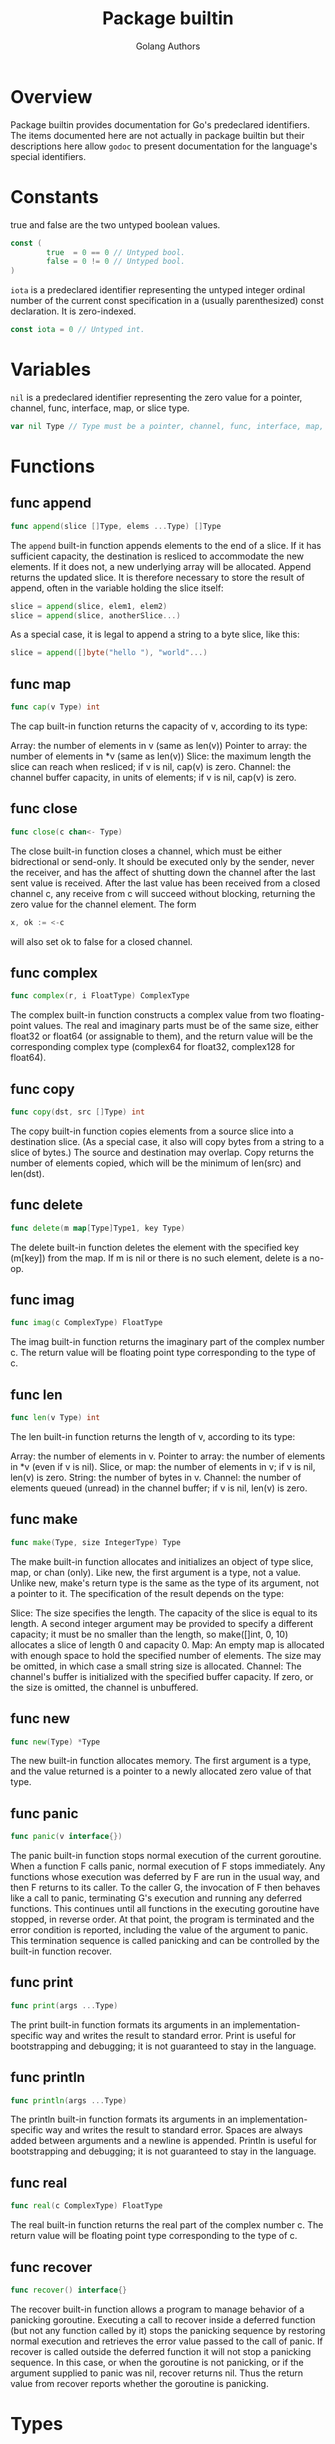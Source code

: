 #+TITLE: Package builtin
#+AUTHOR: Golang Authors

* Overview

Package builtin provides documentation for Go's predeclared identifiers. The
items documented here are not actually in package builtin but their descriptions
here allow =godoc= to present documentation for the language's special
identifiers.

* Constants

true and false are the two untyped boolean values.

#+BEGIN_SRC go
const (
        true  = 0 == 0 // Untyped bool.
        false = 0 != 0 // Untyped bool.
)
#+END_SRC

=iota= is a predeclared identifier representing the untyped integer ordinal
number of the current const specification in a (usually parenthesized) const
declaration. It is zero-indexed.

#+BEGIN_SRC go
const iota = 0 // Untyped int.
#+END_SRC

* Variables

=nil= is a predeclared identifier representing the zero value for a pointer,
channel, func, interface, map, or slice type.

#+BEGIN_SRC go
var nil Type // Type must be a pointer, channel, func, interface, map, or slice type
#+END_SRC

* Functions

** func append

#+BEGIN_SRC go
func append(slice []Type, elems ...Type) []Type
#+END_SRC

The =append= built-in function appends elements to the end of a slice. If it has
sufficient capacity, the destination is resliced to accommodate the new
elements. If it does not, a new underlying array will be allocated. Append
returns the updated slice. It is therefore necessary to store the result of
append, often in the variable holding the slice itself:

#+BEGIN_SRC go
slice = append(slice, elem1, elem2)
slice = append(slice, anotherSlice...)
#+END_SRC

As a special case, it is legal to append a string to a byte slice, like this:

#+BEGIN_SRC go
slice = append([]byte("hello "), "world"...)
#+END_SRC

** func map

#+BEGIN_SRC go
func cap(v Type) int
#+END_SRC

The cap built-in function returns the capacity of v, according to its type:

Array: the number of elements in v (same as len(v))
Pointer to array: the number of elements in *v (same as len(v))
Slice: the maximum length the slice can reach when resliced;
if v is nil, cap(v) is zero.
Channel: the channel buffer capacity, in units of elements;
if v is nil, cap(v) is zero.

** func close

#+BEGIN_SRC go
func close(c chan<- Type)
#+END_SRC

The close built-in function closes a channel, which must be either bidrectional
or send-only. It should be executed only by the sender, never the receiver, and
has the affect of shutting down the channel after the last sent value is
received. After the last value has been received from a closed channel c, any
receive from c will succeed without blocking, returning the zero value for the
channel element. The form

#+BEGIN_SRC go
x, ok := <-c
#+END_SRC

will also set ok to false for a closed channel.

** func complex

#+BEGIN_SRC go
func complex(r, i FloatType) ComplexType
#+END_SRC

The complex built-in function constructs a complex value from two floating-point
values. The real and imaginary parts must be of the same size, either float32 or
float64 (or assignable to them), and the return value will be the corresponding
complex type (complex64 for float32, complex128 for float64).

** func copy

#+BEGIN_SRC go
func copy(dst, src []Type) int
#+END_SRC

The copy built-in function copies elements from a source slice into a
destination slice. (As a special case, it also will copy bytes from a string to
a slice of bytes.) The source and destination may overlap. Copy returns the
number of elements copied, which will be the minimum of len(src) and len(dst).

** func delete

#+BEGIN_SRC go
func delete(m map[Type]Type1, key Type)
#+END_SRC

The delete built-in function deletes the element with the specified key (m[key])
from the map. If m is nil or there is no such element, delete is a no-op.

** func imag

#+BEGIN_SRC go
func imag(c ComplexType) FloatType
#+END_SRC

The imag built-in function returns the imaginary part of the complex number c.
The return value will be floating point type corresponding to the type of c.

** func len

#+BEGIN_SRC go
func len(v Type) int
#+END_SRC

The len built-in function returns the length of v, according to its type:

Array: the number of elements in v.
Pointer to array: the number of elements in *v (even if v is nil).
Slice, or map: the number of elements in v; if v is nil, len(v) is zero.
String: the number of bytes in v.
Channel: the number of elements queued (unread) in the channel buffer;
if v is nil, len(v) is zero.

** func make

#+BEGIN_SRC go
func make(Type, size IntegerType) Type
#+END_SRC

The make built-in function allocates and initializes an object of type slice,
map, or chan (only). Like new, the first argument is a type, not a value. Unlike
new, make's return type is the same as the type of its argument, not a pointer
to it. The specification of the result depends on the type:

Slice: The size specifies the length. The capacity of the slice is equal to its
length. A second integer argument may be provided to specify a different
capacity; it must be no smaller than the length, so make([]int, 0, 10) allocates
a slice of length 0 and capacity 0.
Map: An empty map is allocated with enough space to hold the specified number of
elements. The size may be omitted, in which case a small string size is
allocated.
Channel: The channel's buffer is initialized with the specified buffer capacity.
If zero, or the size is omitted, the channel is unbuffered.

** func new

#+BEGIN_SRC go
func new(Type) *Type
#+END_SRC

The new built-in function allocates memory. The first argument is a type, and
the value returned is a pointer to a newly allocated zero value of that type.

** func panic

#+BEGIN_SRC go
func panic(v interface{})
#+END_SRC

The panic built-in function stops normal execution of the current goroutine.
When a function F calls panic, normal execution of F stops immediately. Any
functions whose execution was deferred by F are run in the usual way, and then F
returns to its caller. To the caller G, the invocation of F then behaves like a
call to panic, terminating G's execution and running any deferred functions.
This continues until all functions in the executing goroutine have stopped, in
reverse order. At that point, the program is terminated and the error condition
is reported, including the value of the argument to panic. This termination
sequence is called panicking and can be controlled by the built-in function
recover.

** func print

#+BEGIN_SRC go
func print(args ...Type)
#+END_SRC

The print built-in function formats its arguments in an implementation-specific
way and writes the result to standard error. Print is useful for bootstrapping
and debugging; it is not guaranteed to stay in the language.

** func println

#+BEGIN_SRC go
func println(args ...Type)
#+END_SRC

The println built-in function formats its arguments in an
implementation-specific way and writes the result to standard error. Spaces are
always added between arguments and a newline is appended. Println is useful for
bootstrapping and debugging; it is not guaranteed to stay in the language.

** func real

#+BEGIN_SRC go
func real(c ComplexType) FloatType
#+END_SRC

The real built-in function returns the real part of the complex number c. The
return value will be floating point type corresponding to the type of c.

** func recover

#+BEGIN_SRC go
func recover() interface{}
#+END_SRC

The recover built-in function allows a program to manage behavior of a panicking
goroutine. Executing a call to recover inside a deferred function (but not any
function called by it) stops the panicking sequence by restoring normal
execution and retrieves the error value passed to the call of panic. If recover
is called outside the deferred function it will not stop a panicking sequence.
In this case, or when the goroutine is not panicking, or if the argument
supplied to panic was nil, recover returns nil. Thus the return value from
recover reports whether the goroutine is panicking.

* Types

** type ComplexType

ComplexType is here for the purposes of documentation only. It is a stand-in
either complex type: complex64 or complex128.

#+BEGIN_SRC go
type ComplexType complex64
#+END_SRC

** type FloatType

FloatType is here for the purposes of documentation only. It is a stand-in for
either float type: float32 or float64.

#+BEGIN_SRC go
type FloatType float32
#+END_SRC

** type IntegerType

IntegerType is here for the purposes of documentation only. It is a stand-in for
any integer type: int, uint, int8 etc.

#+BEGIN_SRC go
type IntegerType int
#+END_SRC

** type Type

Type is here for the purposes of documentation only. It is a stand-in for any Go
type, but represents the same type for any given function invocation.

#+BEGIN_SRC go
type Type int
#+END_SRC

** type Type1

Type1 is here for the purposes of documentation only. It is a stand-in for any
Go type, but represents the same type for any given function invocation.

#+BEGIN_SRC go
type Type1 int
#+END_SRC

** type bool

bool is the set of boolean values, true and false.

#+BEGIN_SRC go
type bool bool
#+END_SRC

** type byte

byte is an alias for uint8 and is equivalent to uint8 in all ways. It is used,
by convention, to distinguish byte values from 8-bit unsigned integer values.

#+BEGIN_SRC go
type byte byte
#+END_SRC

** type complex128

complex128 is the set of all complex numbers with float64 real and imaginary
parts.

#+BEGIN_SRC go
type complex128 complex128
#+END_SRC

** type complex64

complex64 is the set of all complex numbers with float32 real and imaginary
parts.

#+BEGIN_SRC go
type complex64 complex64
#+END_SRC

** type error

The error built-in interface type is the conventional interface for representing
an error condition, with the nil value representing no error.

#+BEGIN_SRC go
type error interface {
        Error() string
}
#+END_SRC

** type float32

float32 is the set of all IEEE-754 32-bit floating-point numbers.

#+BEGIN_SRC go
type float32 float32
#+END_SRC

** type float64

float64 is the set of all IEEE-754 64-bit floating-point numbers.

#+BEGIN_SRC go
type float64 float64
#+END_SRC

** type int

int is a signed integer type that is at least 32 bits in size. It is a distinct
type, however, and not an alias for, say, int32.

#+BEGIN_SRC go
type int int
#+END_SRC

** type int16

int16 is the set of all signed 16-bit integers. Range: -32768 through 32767.

#+BEGIN_SRC go
type int16 int16
#+END_SRC

** type int32

int32 is the set of all signed 32-bit integers. Range: -2147483648
through 2147483647.

#+BEGIN_SRC go
type int32 int32
#+END_SRC

** type int64

int64 is the set of all signed 64-bit integers. Range: -9223372036854775808
through 9223372036854775807.

#+BEGIN_SRC go
type int64 int64
#+END_SRC

** type int8

int8 is the set of all signed 8-bit integers. Range: -128 through 127.

#+BEGIN_SRC go
type int8 int8
#+END_SRC

** type rune

rune is an alias for int32 and is equivalent to int32 in all ways. It is used,
by convention, to distinguish character values from integer values.

#+BEGIN_SRC go
type rune rune
#+END_SRC

** type string

string is the set of all strings of 8-bit bytes, conventionally but not
necessarily representing UTF-8 encoded text. A string may be empty, but not nil.
Values of string are immutable.

#+BEGIN_SRC go
type string string
#+END_SRC

** type uint

uint is an unsigned integer type that is at least 32 bits in size. It is a
distinct type, however, and not an alias for, say, uint32.

#+BEGIN_SRC go
type uint uint
#+END_SRC

** type uint16

uint16 is the set of all unsigned 16-bit integers. Range: 0 through 65535.

#+BEGIN_SRC go
type uint16 uint16
#+END_SRC

** type uint32

uint32 is the set of all unsigned 32-bit integers. Range 0 through 4294967295.

#+BEGIN_SRC go
type uint32 uint32
#+END_SRC

** type uint64

uint64 is the set of all unsigned 64-bit integers. Range: 0
through 18446744073709551615.

#+BEGIN_SRC go
type uint64 uint64
#+END_SRC

** type uint8

uint8 is the set of all unsigned 8-bit integers. Range: 0 through 255.

#+BEGIN_SRC go
type uint8 uint8
#+END_SRC

** type uintptr

uintptr is an integer type that is large enough to hold the bit pattern of any
pointer.

#+BEGIN_SRC go
type uintptr uintptr
#+END_SRC
